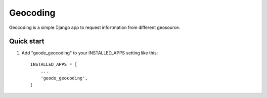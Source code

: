 =========
Geocoding
=========

Geocoding is a simple Django app to request infortmation from
different geosource.

Quick start
-----------

1. Add "geode_geocoding" to your INSTALLED_APPS setting like this::

    INSTALLED_APPS = [
        ...
        'geode_geocoding',
    ]
